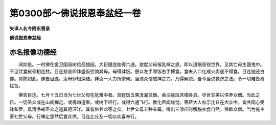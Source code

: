 第0300部～佛说报恩奉盆经一卷
================================

**失译人名今附东晋录**

**佛说报恩奉盆经**

亦名报像功德经
--------------

　　闻如是。一时佛在舍卫国祇树给孤独园。大目揵连始得六通。欲度父母报乳哺之恩。即以道眼观视世界。见其亡母生饿鬼中。不见饮食皮骨相连柱。目连悲哀即钵盛饭往饷其母。母得钵饭。便以左手障饭右手搏食。食未入口化成火炭遂不得食。目连驰还白佛。具陈如此。佛告目连。汝母罪根深结。非汝一人力所奈何。当须众僧威神之力。乃得解脱。吾今当说救济之法。令一切难皆离忧苦。

　　佛告目连。七月十五日当为七世父母在厄难中者。具麨饭五果汲灌盆器。香油庭烛床榻卧具。尽世甘美以供养众僧。当此之日。一切圣众或在山间禅定。或得四道果。或树下经行。或得六通飞行。教化声闻缘觉。菩萨大人权示比丘在大众中。皆共同心受钵和罗。具清净戒圣众之道其德汪洋。其有供养此等之众。七世父母五种亲属。得出三涂应时解脱衣食自然。佛敕众僧。当为施主家七世父母。行禅定意然后食此供。目连比丘及一切众欢喜奉行。
